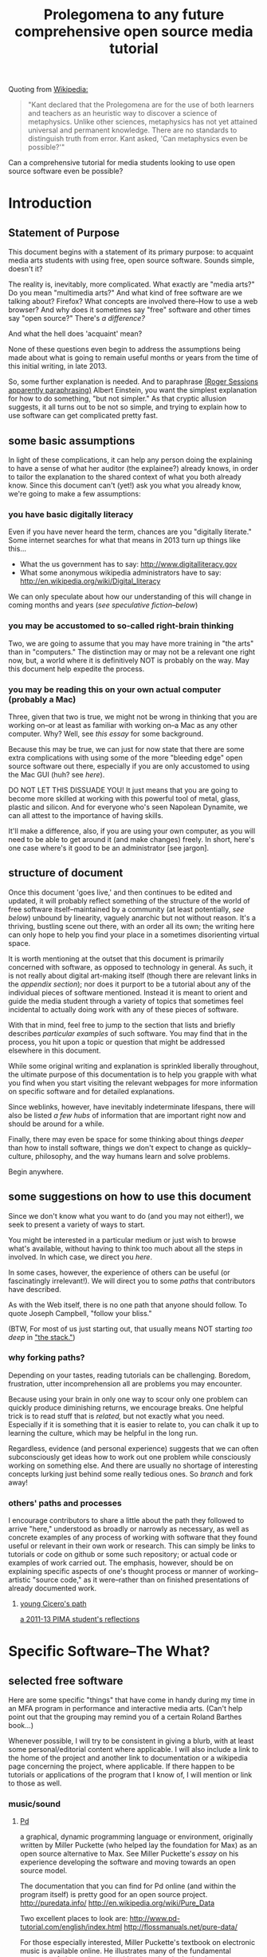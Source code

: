 #+STARTUP: hidestars

#+TITLE: Prolegomena to any future comprehensive open source media tutorial
#+OPTIONS: H:3
#+OPTIONS: toc:2

# #+OPTIONS: toc:nil


Quoting from [[http://en.wikipedia.org/wiki/Prolegomena_to_Any_Future_Metaphysics][Wikipedia:]]

#+BEGIN_QUOTE
"Kant declared that the Prolegomena are for the use of both learners
and teachers as an heuristic way to discover a science of
metaphysics. Unlike other sciences, metaphysics has not yet attained
universal and permanent knowledge. There are no standards to
distinguish truth from error. Kant asked, 'Can metaphysics even be
possible?'"
#+END_QUOTE

Can a comprehensive tutorial for media students looking to use open
source software even be possible?



#+TOC: headlines 2 
* Introduction
** Statement of Purpose
This document begins with a statement of its primary purpose: to
acquaint media arts students with using free, open source
software. Sounds simple, doesn't it? 

The reality is, inevitably, more complicated. What exactly are "media
arts?" Do you mean "multimedia arts?" And what kind of free software
are we talking about? Firefox? What concepts are involved
there--How to use a web browser? And why does it sometimes say "free"
software and other times say "open source?" There's [[free vs. open source software--a controversy?][a difference?]]

And what the hell does 'acquaint' mean?

None of these questions even begin to address the assumptions being made about
what is going to remain useful months or years from the time of this initial
writing, in late 2013.

So, some further explanation is needed. And to paraphrase 
[[http://quoteinvestigator.com/2011/05/13/einstein-simple/][(Roger Sessions apparently paraphrasing)]] Albert Einstein, you want the
simplest explanation for how to do something, "but not simpler." As that
cryptic allusion suggests, it all turns out to be not so simple, and
trying to explain how to use software can get complicated
pretty fast.

** some basic assumptions

In light of these complications, it can help any person doing the
explaining to have a sense of what her auditor (the explainee?)
already knows, in order to tailor the explanation to the shared
context of what you both already know. Since this document can't
(yet!) ask you what you already know, we're going to make a few
assumptions:

*** you have basic digitally literacy

Even if you have never heard the term, chances are you "digitally
literate." Some internet searches for what that means in 2013 turn up things like this...

- What the us government has to say: http://www.digitalliteracy.gov
- What some anonymous wikipedia administrators have to say:
  http://en.wikipedia.org/wiki/Digital_literacy

We can only speculate about how our understanding of this will change
in coming months and years ([[speculative fiction and philosophy--or what did we learn from sci-fi?][see speculative fiction--below]])

*** you may be accustomed to so-called right-brain thinking
Two, we are going to assume that you may have more training in "the
arts" than in "computers." The distinction may or may not be a
relevant one right now, but, a world where it is definitively NOT is
probably on the way. May this document help expedite the process.

*** you may be reading this on your own actual computer (probably a Mac)
Three, given that two is true, we might not be wrong in thinking that
you are working on--or at least as familiar with working on--a Mac as
any other computer. Why? Well, see [[novelist Neal Stephenson explains some computing history][this essay]] for some background.

Because this may be true, we can just for now state that there are
some extra complications with using some of the more "bleeding edge"
open source software out there, especially if you are only accustomed
to using the Mac GUI (huh? see [[some history, context and terminology][here]]).

DO NOT LET THIS DISSUADE YOU! It just means that you are going to
become more skilled at working with this powerful tool of metal,
glass, plastic and silicon. And for everyone who's seen Napolean
Dynamite, we can all attest to the importance of having skills.

It'll make a difference, also, if you are using your own computer,
as you will need to be able to get around it (and make changes)
freely. In short, here's one case where's it good to be an
administrator [see jargon].

** structure of document

Once this document 'goes live,' and then continues to be edited and
updated, it will probably reflect something of the structure of the
world of free software itself--maintained by a community (at least
potentially, [[notes about maintaining this document][see below]]) unbound by linearity, vaguely anarchic but not
without reason. It's a thriving, bustling scene out there, with an
order all its own; the writing here can only hope to help you find
your place in a sometimes disorienting virtual space.

It is worth mentioning at the outset that this document is primarily
concerned with software, as opposed to technology in general. As such,
it is not really about digital art-making itself (though there are
relevant links in the [[links to artist's works][appendix section]]); nor does it purport to be a
tutorial about any of the individual pieces of software mentioned.
Instead it is meant to orient and guide the media student through a
variety of topics that sometimes feel incidental to actually doing
work with any of these pieces of software.

With that in mind, feel free to jump to the section that lists and
briefly describes [[selected free software][particular examples]] of such software. You may find
that in the process, you hit upon a topic or question that might be
addressed elsewhere in this document.

While some original writing and explanation is sprinkled liberally
throughout, the ultimate purpose of this documentation is to help you
grapple with what you find when you start visiting the relevant
webpages for more information on specific software and for detailed
explanations.

Since weblinks, however, have inevitably indeterminate lifespans, 
there will also be listed [[looking around for free software (and help)][a few hubs]] of information that are important
right now and should be around for a while.

Finally, there may even be space for some thinking about things [[Philosophy and thinking about software--The Why?][deeper]]
than how to install software, things we don't expect to change as
quickly--culture, philosophy, and the way humans learn and solve
problems. 

Begin anywhere.

** some suggestions on how to use this document 

Since we don't know what you want to do (and you may not either!), we
seek to present a variety of ways to start.

You might be interested in a particular medium or just wish to browse
what's available, without having to think too much about all the steps
in involved. In which case, we direct you [[selected free software][here]].

In some cases, however, the experience of others can be useful (or
fascinatingly irrelevant!). We will direct you to some [[others' paths and processes][paths]] that
contributors have described.

As with the Web itself, there is no one path that anyone should
follow. To quote Joseph Campbell, "follow your bliss." 

(BTW, For most of us just starting out, that usually means NOT
starting [[How does programming work?][too deep]] in [[http://en.wikipedia.org/wiki/Solution_stack]["the stack."]])

*** why forking paths? 
Depending on your tastes, reading tutorials can be challenging.
Boredom, frustration, utter incomprehension all are problems you may
encounter.

Because using your brain in only one way to scour only one problem can
quickly produce diminishing returns, we encourage breaks. One helpful
trick is to read stuff that is [[where does your software come from?][related,]] but not exactly what you
need. Especially if it is something that it is easier to relate to,
you can chalk it up to learning the culture, which may be helpful in
the long run. 

Regardless, evidence (and personal experience) suggests that we can
often subconsciously get ideas how to work out one problem while
consciously working on something else. And there are usually no
shortage of interesting concepts lurking just behind some really
tedious ones. So [[repositories][branch]] and fork away!



*** others' paths and processes

I encourage contributors to share a little about the path they
followed to arrive "here," understood as broadly or narrowly as
necessary, as well as concrete examples of any process of working
with software that they found useful or relevant in their own work or
research. This can simply be links to tutorials or code on github or
some such repository; or actual code or examples of work carried
out. The emphasis, however, should be on explaining specific aspects
of one's thought process or manner of working--artistic "source code,"
as it were--rather than on finished presentations of already
documented work. 
**** _young Cicero's path_

[[https://github.com/cicerojones/FOSS-media-arts-guide/blob/master/young-ciceros-path.org][a 2011-13 PIMA student's reflections]]

#+TOC: headlines 2

* Specific Software--The What?
** selected free software

Here are some specific "things" that have come in handy during my time
in an MFA program in performance and interactive media arts. (Can't
help point out that the grouping may remind you of a certain Roland
Barthes book...)

Whenever possible, I will try to be consistent in giving a blurb,
with at least some personal/editorial content where applicable. I
will also include a link to the home of the project and another link
to documentation or a wikipedia page concerning the project, where applicable. If
there happen to be tutorials or applications of the program that I
know of, I will mention or link to those as well. 

*** music/sound
**** _Pd_

a graphical, dynamic programming language or environment, originally
written by Miller Puckette (who helped lay the foundation for Max) as
an open source alternative to Max. See Miller Puckette's [[Miller Puckette][essay]] on his
experience developing the software and moving towards an open source
model. 

The documentation that you can find for Pd online (and within the
program itself) is pretty good for an open source project. 
http://puredata.info/
http://en.wikipedia.org/wiki/Pure_Data


Two excellent places to look are:
http://www.pd-tutorial.com/english/index.html
http://flossmanuals.net/pure-data/

For those especially interested, Miller Puckette's textbook on
electronic music is available online. He illustrates many of the
fundamental concepts of electronic music with pd patches in the book. 

Lastly, pd is written in C++ and would make for a good testing ground
to practice writing extensions to an object-oriented, patching
environment [see how to write externals]

see [[others' paths and processes][Cicero's path]] for some particular experiences working with Pd.

**** _Audacity_
one of the primary open source sound editors, in the mode of Pro
Tools and Logic. 

Working with the interface will definitely require some adjustments
to anybody who learned non-linear audio editing on those programs. 

Still, a healthy amount of documentation exists. A worthy project to
contribute to, especially if you are a musician.
http://audacity.sourceforge.net 

**** _Supercollider_

Another popular programming environment originally designed with
audio in mind, Supercollider is now hosted on Github.


http://supercollider.sourceforge.net
**** _Csound_


one of the earliest computer music programs, based on the C
programming language, which is at the heart of the Unix operating
system. 

Not as interactive an environment as the Pd or Max, Csound requires
the ability to compile your C code before you can hear
something. Still worth investigating, especially as a means to learn
more about C, which remains a language worth learning.

http://www.csounds.com

http://en.wikipedia.org/wiki/Csound

**** _PWGL_

a Lisp-based environment for doing algorithmic composition, somewhat
in the Patcher tradition of Pd/Max. The focus here, is on potentially
creating attractive scores (the GL refers to the OpenGL standard)
using traditional and graphic notation.

A project full of potential for patient composers and those inclined
to work with Lisp. See Cicero's path for more.

http://www2.siba.fi/PWGL/

**** _MuseScore_
a music notation program I found compartively easy to learn and
begin creating scores with quickly.

http://musescore.org/en

http://en.wikipedia.org/wiki/Musescore

**** _LMMS_

**** _misc_. 

just to give you an idea of how much free software is out there, and
what the world of getting it looks like:
http://freecode.com/tags/soundaudio

*** image/video
**** _GIMP_

GIMP, whose unfortunate acronym stands for GNU Image
Manipulation Program, has been around for a long time, as part of GNU
package of free software. 

http://www.gimp.org 

http://www.gimp.org/tutorials/ 


It may be a while before Adobe's dominance in the visual media world
is seriously challenged, though its recent adoption of a new pricing
scheme for its Creative Suites products has attracted some [[https://videolan.org/vlc/][criticism]].

**** _Processing_

An important entry into the world of open source programming
environments for artists and non-programmers, Processing has been
around since 2001.


http://www.processing.org 


http://processing.org/tutorials/

see Cicero's path: can be used with Kinect via special open source
software tools that allow access to the motion-tracking capabilities
of the Kinect.
**** _Blender_

Another longstanding free software project, Blender is a 3D-graphics
environment that provides a fairly complex interface, at least for
any not already familiar with graphics software. Like many free
software packages, it has been used in commerical ventures (Spiderman
2, apparently). 

http://www.blender.org 

http://wiki.blender.org 
**** _VLC_ media player

More properly an application for streaming or playing back content in
wide array of formats, I have found VLC most useful for capturing (transcoding)
streams, say, from Youtube or other streaming sources.


https://videolan.org/vlc/

**** _open_ frameworks

I can only say I have heard good things about openframeworks, which
appears to be used by artists working largely with installations and
visual media. 

http://openframeworks.cc 

http://openframeworks.cc/tutorials/
*** text/other
**** _text_ or document-oriented
***** LibreOffice

The options for non-Microsoft word processing and office suite
software has seen some recent changes, with OpenOffice and
LibreOffice representing a kind of reconfiguring of the scene for
document-producing free software.

LibreOffice now comes as the default package on Linux systems, so that
is mentioned here, as I have no particular experience with it.

https://www.libreoffice.org/

***** Emacs


http://www.gnu.org/software/emacs/

Nominally just a text editor, Emacs is perhaps the original free software package, still actively
developed and maintained now since the mid-70s. To understand the
staying power of something seemingly as uninteresting as a text editor
may require some context and history. This history is very much bound
up in the trajectory of the free software movement (see more).

Since it was actually designed to be a kind of complete operating
system environment, it is not uncommon to hear complaints by diehard
users of having to "leave" Emacs to work in applications. 

It is primarily used now as a highly-configurable environment for developing programs
in a huge variety of languages, especially by those who have fully
adopted the Linux operating system. 

Ignoring the hyperbole of [[http://en.wikipedia.org/wiki/Editor_wars]["editor wars,"]] it's fair to say that the
debate of, essentially, what to type in when navigating around your
computer has given rise to factions and strife. I can say that,
despite its frustrations and learning curve, I am very glad for
having taken approximately 2 years to get the point of understanding
those who don't want to leave emacs.

Like many of the tools related to programming and text here, emacs is
most likely already installed in some form on your computer. I got
started using it on a Mac, with an implementation, Aquamacs, that makes
for a simplified learning experience for Mac users. 

I am happy to recommend it for those who want to take their
understanding of their computer and programming further. I am also
compelled to encourage patience: may your forebearance know no limits.

http://aquamacs.org

****** org-mode

There exist many "libraries" and utilities within emacs that have
been around for a long time. These allow Emacs to continue to be
adapted by people who still find working in raw text-based
environments critical to their productivity. And essentially org-mode
is one huge library within emacs that is designed to help programmers
be productive, which usually means typing text at a keyboard. 

As indication, this whole text was composed in org-mode, as kind of
raw text file, and automatically exported to HTML by using org-mode
facilities. 
***** LaTeX

http://www.latex-project.org

Built on top of another one of the longstanding free
software projects, LaTeX (nothing to do with the gloves--it's
connected to the Greek word "techne") is a program for typesetting
documents. Huh? 

The purpose of typesetting at a computer may strike most casual computer
users as odd. This is because we tend to take for granted the reality
that the acronym "WYSIWYG" represents: "what you see is what you
get." That is, when typing a document using a program like Microsoft
Word, what you see on the screen is what pretty much exactly what
your document is going to look like. 

That a need for something else exists may only become apparent when
you can't get your document to look quite the way you want. This is
where TeX comes in, as you essentially "program a document:" working
with a text editor, you give TeX some commands along with your
text that will allow you greater control of precisely how you want your
document to look. The final document is produced after processing all
of your commands.

If you ever start to really care what your documents look like,
especially if, god forbid, some mathematical text is involved, you'll
see the need for LaTeX, which is ubiquitous in academia. 

If you have ever downloaded an article that looked like [[http://msp.ucsd.edu/Publications/isea-reprint.pdf][Miller Puckette's]] then TeX was probably involved somewhere. 

***** FreeMind mind mapping software

A useful tool for taking loosely-structured notes or as a project
management tool allowing for graph-like visualizations of image and
text.

Perhaps also significant here as a software project which is hosted
on Subversion, a website used for open source projects large and
small. The trouble of downloading and installing via the command line
is avoided by the availability of pre-compiled binaries [link]. But
you can acquaint yourself with the general look and feel of a project
maintained by a smaller community on a code repository.

You could even use this as an experiment in trying to "roll your
own;" that is "install from source" yourself. [link]

http://freemind.sourceforge.net/wiki/index.php/Main_Page 
***** wordpress.org (as opposed to wordpress.com)
see other for more programming-specific

**** _other_
***** applications of computational approaches
****** NetLogo

Quoting from Wikipedia, "NetLogo is an agent-based programming
language and integrated modeling environment." That is, it is useful
as an environment for setting up a vast number of complex interactions
among parts, which the user creates and can defines to be anything
from virtual ants to humans. 

The purpose, and it's relevance to students of interactive media, is
to make aid the study of interactions. Used as an educational tool,
one can run existing simulations developed by other researchers or
create one's own.



http://ccl.northwestern.edu/netlogo/ 
****** NLTK

The Natural Language ToolKit (NLTK) is designed to get you started
exploring the area of Natural Language Processing (NLP).

One of the best things about NLTK is that there is an excellent book
freely available (NLP with NLTK) that makes it possible to find out,
say, in what senses Jane Austen uses the word "monstrous" in Sense
and Sensibility (you'd be surprised).

NLTK is a great example of newer open source project with a
well-supported code base, and some of the best documentation going (a
whole textbook, published by O'Reilly). Since it is hosted on Github
you can also begin to get familiar with that repository. And most
important of all, it can be an easy way to start to learn how to
program in Python, without having to do a bunch of boring and
meaningless exercises (which appear to be all too necessary parts of
introductory programming texts).

[link] 

How can I install NLTK from the source code repository?  Most users
should install NLTK from a distribution. Please see the installation
instructions. However, if you need an up-to-the-minute version, then
you will have to install NLTK from the source repository. Once you've
downloaded this, you'll need to run the top level setup.py program to
install this version of NLTK on your machine.
***** programming languages and environments
****** the bash shell

For Mac users, this is, for simplicity's sake, equivalent to the
Terminal application, which you may never have had reason to use. 

But, if you are going to take seriously the task of using open source
software more and more, or even if you are just interested in
learning more about programming, the time is nigh.

Issues pertaining to understanding what a "shell" is and how to use
it, appear elsewhere in more detail. Suffice it to say that, the Bash
shell is already on your computer, and provides a way into the core
of the operating system.

See [link] for more details. Getting comfortable with this is important.
****** GNU/Linux--not just any software

This may be an odd term for you, but hopefully you have at least
heard of Linux. The word 'ecosystem' usually strikes me as a bit
dubious when applied willy-nilly to any kind of software environment,
but it really is applicable to the Linux, or GNU/Linux world. 

Skimming around the various other sections and coming back here will
probably be best, unless you are already especially motivated to
start using the Linux operating system. If you already are working on
a Mac, it is not terribly difficult to actually support both
operating systems, if you want a way to learn incrementally. [link]

However, if you are not totally comfortable working at the commandline
[link] you may want instead to start by getting used to that first,
by say doing some exercises, reading some tutorials, and maybe
learning to use a text editor, such as Emacs. It's a process, but one
that will eventually lead to you getting a better understanding of
your computer, and the real value (and challenges) of working with
open source software. [link]
****** Python

Python is one of the more popular programming languages, and happens
to be open source, as well. What that means when it comes to a
programming language may be a little unclear, which is ok for the
moment. If you are on a Mac, you most likely already "have"
Python. 

Using it with a dedicated "interpreter" [link] is probably best when
starting out, in which case you will want to download IDLE.

Here are some further (loosely organized) links to things dealing
with Python. 


******* "where is 'Python' and the various things it uses located?"

One example:
/Library/Frameworks/Python.framework/Versions/2.7/lib/python2.7/site-packages/nltk/metrics/distance.pyc

http://geosci.uchicago.edu/~rtp1/PrinciplesPlanetaryClimate/Python/pythonPortal.html

http://geosci.uchicago.edu/~rtp1/PrinciplesPlanetaryClimate/Python/pythonInstall.html

file:///Library/Frameworks/Python.framework/Versions/2.7/Resources/English.lproj/Documentation/glossary.html#term-interpreted

******* what is "interpreted?"

Python is an interpreted language, as opposed to a compiled one,
though the distinction can be blurry because of the presence of the
bytecode compiler. This means that source files can be run directly
without explicitly creating an executable which is then
run. Interpreted languages typically have a shorter development/debug
cycle than compiled ones, though their programs generally also run
more slowly. See also interactive.


Let's go one more step and write executable Python code:


******* Python beginners stuff
http://en.wikibooks.org/wiki/Python_Beginner_to_Expert/Structured_Python
. It is generally advisiable to include a shebang line when writing for Unix types of systems. 2. In some Unix type environments, the interpreter may have problems with DOS type line endings.

******** digging in to Libraries 

installing Python libraries
http://pypi.python.org/

Can be tricky on OS X

For example:

http://matplotlib.org/users/installing.html
Manually installing pre-built packages
General instructions
For some people, the prepackaged pythons discussed above are not an
option. That’s OK, it’s usually pretty easy to get a custom install
working. You will first need to find out if you have python installed
on your machine, and if not, install it. The official python builds
are available for download here, but OS X users please read Which
python for OS X?.


I highly recommend looking the NLTK section [link], especially if you
are interested in language or writing, as a way to start learning
about programming in Python.
****** Clozure Common Lisp

One of the oldest (and still relevant) computer languages is
Lisp. Common Lisp is pretty much the standard version of the language
these days, and Clozure is just one of the widely available open
source implementations [link]. 

Lisp has been around long enough that its fortunes have risen and
fallen with those of various corners of the computing world. For our
purposes, its importance can be gauged by its influence on Emacs
(which is written in its own version of Lisp. Knowing Lisp allows you
to make virtually any modification and extension to the program you
want). Additionally, for musicians, PWGL makes possible getting into
Lisp programming in a musical setting akin to Max/MSP and Pd. 

Please see some of the essays and authors below for more context and
history behind using Lisp. [link]

The availability of a great tutorial makes starting to learn
programming in Common Lisp much more feasible. 

[link] Seibel
****** Lua

I don't have first hand knowledge of this programming/scripting
[link] language. But its hook into Max has made it be a part of many
PIMA students introduction to programming languages.


http://www.lua.org 
***** code repositories

At some point, you will discover that somebody has written some kind of
extension to a program that you already use, and you'd like to try
out this extension. But if they are not company, even if they are a
community and not a single person, they need to make this code
available, and not just to people who want to use the extension they've
created. The great innovation of free software projects is that they
take advantage of a community's ability to discover problems and
develop emendations in a way that's impossible for individuals. Is it
better for these teams or informal communities to take responsibility
for this process or for a company of paid individuals? Good luck
sorting that one out [link]

In the meantime, you will eventually need to learn how to use these
systems that make these large coordinated efforts at code-sharing and
revising possible. Here's several of them.

You will need to develop you understanding of [link] revisioning
systems to make much use of these things, in most cases. 

Content management systems, or "package managers," are typically
another command-line reality to deal with for Mac users looking for
free software.

github

subversion

homebrew

macports

http://code.google.com 
***** designing algorithms, programs and languages

If you want to be able to write your own program or modify someone
else's, you will greatly aided by understanding at least a little bit
about how these things work at a pretty fundamental level.

Though these links have virtually nothing to do with art per se, they
all can play a part in helping you crystallize the understanding of
process that lies at the heart of creating a program, and especially
of designing an algorithm (whatever the hell that means). 

It is safe to say that this section is really for the person who is
especially motivated to study the science (or is it an art? [link]
see SICP) of programming.

One of the oldest, still widely admired textbooks on programming,
freely available on line. While not for the mathematically faint of
heart, there are many gems in here for the general user or thinker
about software. 

Since SICP has been around as long as it has, you may be able to guess
what language it depends on. 

SICP

The Lisp language has evolved greatly in the 50-odd years since it's
creation. For some purposes, people prefer a more streamlined,
"elegant" version.

Scheme-Racket

In order to solve a problem, or just to get to know your tools that
are available, you may want to work on exercises that simply hone
your skills rather than create "living, breathing" programs for use in
the world. 

rosetta-code [link]

euler

#+TOC: headlines 2 
** getting to the 'source'
It may happen that, at some point along the way in your trying to deal
with installing and using some of the above pieces of software, you
brush up against the fact that your favorite app is "written" and
"maintained" by an actual entity, which may be a person or may be a
community; heck, it may even be a company (the horror). Understanding
just what is entailed by all that is the key to becoming a savvy user
of open-source software.
*** what is 'source code?'
You may not think about it often, but everything that appears in front
of you on your computer, whatever it may be, exists in another form
that you don't usually see (unless you've taken to the idea of being a
"developer"). What is that form? It's called "source code." Learning
just how it works may be more than most of us have time for, but
regardless, it's good to be aware that that cool app on your phone or
your computer has an underlying basis that you potentially could
understand and alter, had you the time and the inclination.
**** _some vocabulary_

Terms and ideas that you may encounter in this section and that may
require some unpacking to understand the relevance or significance
of. 

implementation
http://en.wikipedia.org/wiki/Category:Programming_language_implementation

administrator

debugging

dependencies

bleeding edge

binaries

object code

source code

machine language

compiling/compiled

interpreter/ed

installing 

configure--make--make-install

libraries

version control or revisioning

bytecode

**** installing and using software

In order to use the software that follows below, you may face a
variety of initial challenges. Or you may find the process smooth,
effortless and painless. It all depends on a variety of factors, some
within and some outside your control. 

If you are a student in media arts, there is a good chance you have a
Mac and already understand something about how to download and install
a new application, especially one that has been neatly packaged by its
proprietor. If it has not been so packaged, you may have to dig a
little deeper into the process of, shall we say, getting the source to
run?

[what happens when you double click on a .dmg file is usually fairly
consistent, though what happens afterwards depends a lot on what
approach the person who "compiled" the program choose to do insofar
as it would affect you.

Let's contrast what would happen if you were to open this with
something other than the DiskImageMounter, which is the default
package that deals with .dmg files. Believe it or not, you can even
choose to open up such a file in a text-editing program, and you will
see a good representation of what 'compiled' means. It means that you
can't read it. At least, not as something like English in the way
that the source code was written by someone in something at least
resembling English, (or at least as it was made up of recognizable
symbols using a Latin alphabet). 

This unreadable by humans characteristic is part of what makes
compiled code, or "binaries" special. The only thing you can
reasonably do with it is give it to the machine inside your
machine. That is, let the underlying low-level operating system
facilities handle it, by bringing it unto the various operations that
make up the processor's domain (the level of architecture we can
think of as the machine language layer, or machine layer). 

The subtleties here (at least as far as the average user is
concerned) point to the complicated nature of getting a machine to
understand something humans try to communicate. Which points to the
fact that there is an enormous amount of stuff going on
underneath the hood of that clean-lined, relatively static-looking
desktop environment the Apple design team (or the KDE, or the GNOME
team) has sweated over. Understanding how a keystroke on a keyboard
gets translated into something down in a fancy processor and returned
instantaneously on a screen, without us having to say much of
anything, is all part of the remarkable ballet of user-designer
interaction. 

Back to your .dmg file. Dragging the main folder of whatever window
appears next into the Applications folder (this is all following a Mac
installation experience) brings the installation game to a neat
conclusion. As far as the ordinary user is concerned, at least. And
did you notice that the original disk image file, which was "opened"
by you DiskImage mounter, in fact appears as a device as far as your
operating system interface is concerned. What the hell does THAT mean?

When it comes to open source software, you will eventually realizable
that any number of assumptions you had about how the above process is
supposed to work may not be borne out.]

***** getting 'source code' onto a Mac

One of the main complications I have experienced was how to take
published code, say, from [[Github, Subversion et al][Github]], http://sourceforge.net or from
somebody's personal website, and to get it working on my laptop, which
was usually a Mac running OS X.

The typical software user is either (depending on your perspective)
shielded or blocked from understanding the nitty-gritty details of how
software really works. There certainly are plausible arguments for making it
as easy as possible for the "end user;" the appropriate shibboleth
here is 'intuitive.' The Mac design philosophy, and as of the early
2010s, Macs are the de facto standard for media and design students 
[[some history, context and terminology][(see Neal Stephenson's essay)]] is to make the user experience as smooth
and "intuitive" as possible; you want people to have to do little more
than "double-click" to get things to work.

While there are many advantages to this being shielded from the
obscure inner-workings of software installation and operation, when it
comes time to use software which is not proprietary, and which is not
being actively maintained by a paid support team, you are now at a
double disadvantage. Not only do you not know what to do if something
goes wrong (which it often does), you may not have the required skills
to do it at all, may not know even the required vocabuarly (at the very
least you may not be comfortable with working from the command line,
especially if you have been accustomed to the Mac GUI). Knowing a
little bit of how it all actually works 'under the hood' makes sense.

Again, there have been and will continue to be good reasons to keep
people from 'opening the hood:' they are less likely to put
power-steering fluid in the radiator, for one thing. But I would make
the argument now that artists, especially those artists for whom
digital technology has affected their field (which is just about
everyone), need to be among the vanguard of 'non-techies' acquiring
the vocabulary. We need to learn how to not just benefit from but
contribute to the free software movement. More elaborate arguments
supporting this can be found [[some prominent voices and developers][here]]

****** homebrew, macports et al
Because there continues to be a sizeable demand for open source
software by Mac users, there is a particular set of command line tools
that you will perhaps be pleased to know about and learn. As of 2014,
I can say that homebrew appears to be in the ascendancy as far as
being a /package manager/ where Macs are concerned. Just as Macports
may have been the main game in town in previous years, this too may
change. But in the meantime, you'll want to begin to understand how to
use the command line in order to take advantage of homebrew.

****** Xcode Unix Utilities
On a Mac, at least in 2013, you'll probably want to get your 'hands'
on a piece of software that you may or may not ever use much. X Code
is the massive application that serves developers of programs for any
Apple software. Glossing over some history and nuances, X code will
probably help you take advantage of the "open source core" that has
been at the heart of OS X. 

If you don't know much about it, we can for now say that this has to
do with Unix, and leave at that for the moment, until you want to
find out [[assorted concepts][more]]

**** _becoming a contributor_

Another thing that may arise will be the question of how to
contribute to these projects. One of the great things about free
software is that it is not just free as in beer, as the saying goes
[see FSF]. You can modify it in whatever way you want, provided you
know how. And this is no small catch. 

Part of the idea behind this document is to make it possible for
non-programmers to eventually be able to figure out how to contribute
to the causes represented by these various programs. But in the
meantime, going from artist to C++ programmer just does not happen
overnight. The path from one to the other remains worth marking out. 

The odds are you'll just want to jump in to learning what's possible
in some particular application. For good reasons, this is a way to
go, and may eventually inspire you to want to know more about what's
possible with the given piece of software.
*** looking around for free software (and help)

I will be linking to a handful of specific free software projects,
mainly ones that I have either used or come across during my time in
PIMA.

The open source world, however, is significantly larger than simply listing these
examples can even hint at. Finding out more, and just generally
exploring this world, can be greatly aided by becoming familiar with
a few kind of clearinghouses for this kind of stuff. 

I will mention and briefly describe a few here.

**** _Wikipedia itself_ 
http://en.wikipedia.org/wiki/Portal:Free_software

**** _FLOSS Manuals_
http://en.flossmanuals.net

**** _the Free Software Foundation website_
the free software directory
http://directory.fsf.org/wiki/Main_Page

http://www.gnu.org/links/links.html#FreeGNULinuxDistributions
As of 2013, two crucial hubs for learning about what is available and
how to use them are FLOSS manuals and FSF.

As well, because of the centrality of Linux to the open source
culture, getting linked into that world will make you much more aware
of how much is going on in software beyond the big names and
commericial proprietors

Additionally, there is no shortage of user forums, which sometimes are
more rabbithole than beacons of edification.

stackexchange

*** repositories
    eventually, you will need to understand something about version
    control and source code repositories. What is all this? See below.

**** public code "repos" 
At some point, you will discover that there exists an intriguing extension to a program that you already use, and you'd like to try out this extension. If the author of the extension is not a company, if they are a community and not even a single person, they will make this code available in its raw form anyone who's interested, both users and developers. What's the difference? The difference is increasingly blurred.

The great innovation of this approach–indeed, of free software projects–is that they take advantage of a community's ability to discover problems and develop emendations in a way that's impossible for lonely laboring individuals. Is it ultimately better for these teams or informal communities to take responsibility for this process or for a company of paid individuals? Good luck sorting that one out (see 5).

In the meantime, you will eventually need to learn how to use the robust and intricate systems that make these large coordinated efforts at code-sharing and revising possible. Several of them are listed below.

You will need to develop your understanding of the command line interface, version control and compiling source code to participate fully in the glory that are these systems. However, there are GUI-based apps (at least for Macs) that try to make it easier.

Content management systems, or "package managers," are typically another command-line reality to deal with for Mac users looking for free software. At the time of this writing, Homebrew is the one I am most familiar with and seems to have quite a bit of currency.


**** Github, Bitbucket, Subversion et al
     Understanding how github and friends works is crucial to making the most of
     the open source world. What is github? It is just one--though one
     of the most popular--/source code repository/. That's right,
     it's a place where source code lives, almost literally. That is,
     it is where source code is constantly being updated and
     modified by its originators and the community of developers who
     take an interest.

     Getting this far means you will probably need to deal with the
     stuff in the [[How does programming work?][next section.]] Don't worry, it's gonna be great! Most
     of the time...
* Gaining a deeper understanding--The How?
** everyone's an autodidact, or finding out what you need to know
*** the process (and science) of learning 

There can be a lot to learn when trying to get comfortable and get
done what you need to get done with software. Some meditations on
cognition, mindfulness and problem-solving can be helpful, if only to
distract you from your problem long enough to figure it out
subconsciously. 

Some advice and ideas to think about:

Rather than reading something in isolation when we are learning a new
language or technique, we can take advantage of the immediate feedback
that working with an interactive environment provides. Since the
tutorials that are available often just skim the surface of what we're
really interested in, you may find that you get an idea about what
you'd really like to be able to do. this could either be the beginning
of brilliant idea and concrete learned outcome (as they might say in
an educational psychology classroom) or it might be a frustrating
digression through countless vaguely inspiring but ultimately
unhelpful online forums and help pages, since the needed technique
hasn't exactly been mentioned yet. 

Be a good steward of your time and know when to back-off the more
ambitious idea. You'll figure it out eventually. Better to get back
to the more narrow path you were being led down by the tutorial.

**** food for thought

http://en.wikipedia.org/wiki/Metacognition

http://en.wikipedia.org/wiki/Learning_styles


The emphasis--and preference--here is freely available
information. Here's one notable exception, a book written about the
psychology of learning. The general idea behing the book, that there
is an approach to learning that we are usually not taught that may be
helpful. Thinking about thinking, metacognition, is a good way to get
where you need to go in as painless a way as possible.

http://www.amazon.com/gp/product/0201339919

For example:

She states the myths of conventional learning:

1.The basics must be learned so well that they become second nature.

2.Paying attention means being focused on one thing at a time.

3.Delaying gratification is important.

4.Rote memorization is necessary.

5.Forgetting is a problem.

6.Intelligence is knowing "what's out there."

7.There are right and wrong answers.


*** online resources

there's no shortage of websites and blogs devoted to teaching you
how to code, or at least talking about it long enought to capture your
attention and potentially monetize it. Such is the way of the
world. In general, the depth that full-blown books provide can be
advantageous. But the free availablity of information has its own
charm, (and more importantly, in many cases, moral weight).

http://happyhacker.org/gtmhh/gtmhh2.shtml#program

codeacademy[link]

http://programmersheaven.com/categories


** How does programming work? 
this is a potentially enormous subject. the least you might need to
know would be what is involved in how to get some source code that someone has
assembled to work on your computer. 
*** assorted concepts
**** _it's (a) Terminal_

Working on a Mac, you have access to something whose usefulness has
just not faded, despite the near-universal preference for colorful
visual interfaces mixing pictures and icons and all that we associate
with the modern operating system [link]

That people still use text-based interfaces, or even prefer them, may
strike many of us as a sign of self-imposed austerity. Why wouldn't
you want to use a mouse and see little icons and dropdown menus for
everything? 

The austere appearance of a command line interface, which the
Terminal is an example of, can intimidate or frustrate; it can seem
like a step back. 

Well, coming to see the value in another viewpoint when it comes to
interfaces may not happen immediately. But be aware that, despite the
lack of an appealing GUI, the CLI and the system of organization that
it exposes to you, embodies a certain clarity (at least for machines running Mac
OS X and Linux, which have a core based on the Unix operating
system) that won't make much sense right away. But just keep this
phrase in mind "everything is a file." [link]

[[http://en.flossmanuals.net/command-line/][FLOSS Manuals tutorial on the GNU/Linux Command line]]


http://ph7spot.com/musings/in-unix-everything-is-a-file

**** _compilation_
Right now this section is primarily links, and in some cases large
copied-in chunks of text. Compilation is not a subject that most
casual Mac users will be very familiar with. Feel free to return to
this section, or work through some of the Mac developer tutorials, to
help get your bearings down the road.
***** what's a compiler? 
http://www.compilers.net/paedia/compiler/index.htm
****** configure; make; make install
http://tldp.org/LDP/LG/current/smith.html


   configure; make; make install

Submitted by Willy on Saturday, November 22, 2003 - 12:55
 
Over and over I have heard people say that you just use the usual configure, make, make install sequence to get a program running. Unfortunately, most people using computers today have never used a compiler or written a line of program code. With the advent of graphical user interfaces and applications builders, there are lots of serious programmers who have never done this.

What you have are three steps, each of which will use a whole host of programs to get a new program up and running. Running configure is relatively new compared with the use of make. But, each step has a very distinct purpose. I am going to explain the second and third steps first, then come back to configure.

The make utility is embedded in UNIX history. It is designed to decrease a programmer's need to remember things. I guess that is actually the nice way of saying it decreases a programmer's need to document. In any case, the idea is that if you establish a set of rules to create a program in a format make understands, you don't have to remember them again.

To make this even easier, the make utility has a set of built-in rules so you only need to tell it what new things it needs to know to build your particular utility. For example, if you typed in make love, make would first look for some new rules from you. If you didn't supply it any then it would look at its built-in rules. One of those built-in rules tells make that it can run the linker (ld) on a program name ending in .o to produce the executable program.

So, make would look for a file named love.o. But, it wouldn't stop there. Even if it found the .o file, it has some other rules that tell it to make sure the .o file is up to date. In other words, newer than the source program. The most common source program on Linux systems is written in C and its file name ends in .c.

If make finds the .c file (love.c in our example) as well as the .o file, it would check their timestamps to make sure the .o was newer. If it was not newer or did not exist, it would use another built-in rule to build a new .o from the .c (using the C compiler). This same type of situation exists for other programming languages. The end result, in any case, is that when make is done, assuming it can find the right pieces, the executable program will be built and up to date.

The old UNIX joke, by the way, is what early versions of make said when it could not find the necessary files. In the example above, if there was no love.o, love.c or any other source format, the program would have said:
make: don't know how to make love. Stop.

Getting back to the task at hand, the default file for additional rules in Makefile in the current directory. If you have some source files for a program and there is a Makefile file there, take a look. It is just text. The lines that have a word followed by a colon are targets. That is, these are words you can type following the make command name to do various things. If you just type make with no target, the first target will be executed.

What you will likely see at the beginning of most Makefile files are what look like some assignment statements. That is, lines with a couple of fields with an equal sign between them. Surprise, that is what they are. They set internal variables in make. Common things to set are the location of the C compiler (yes, there is a default), version numbers of the program and such.

This now beings up back to configure. On different systems, the C compiler might be in a different place, you might be using ZSH instead of BASH as your shell, the program might need to know your host name, it might use a dbm library and need to know if the system had gdbm or ndbm and a whole bunch of other things. You used to do this configuring by editing Makefile. Another pain for the programmer and it also meant that any time you wanted to install software on a new system you needed to do a complete inventory of what was where.

As more and more software became available and more and more POSIX-compliant platforms appeared, this got harder and harder. This is where configure comes in. It is a shell script (generally written by GNU Autoconf) that goes up and looks for software and even tries various things to see what works. It then takes its instructions from Makefile.in and builds Makefile (and possibly some other files) that work on the current system.

Background work done, let me put the pieces together.

You run configure (you usually have to type ./configure as most people don't have the current directory in their search path). This builds a new Makefile.
Type make This builds the program. That is, make would be executed, it would look for the first target in Makefile and do what the instructions said. The expected end result would be to build an executable program.
Now, as root, type make install. This again invokes make, make finds the target install in Makefile and files the directions to install the program.
This is a very simplified explanation but, in most cases, this is what
you need to know. With most programs, there will be a file named
INSTALL that contains installation instructions that will fill you in
on other considerations. For example, it is common to supply some
options to the configure command to change the final location of the
executable program. There are also other make targets such as clean
that remove unneeded files after an install and, in some cases test
which allows you to test the software between the make and make
install steps.

****** Understanding software Installation (configure, make, make install)
http://www.codecoffee.com/tipsforlinux/articles/27.html

>> Understanding software Installation (configure, make, make install)

This tutorial is aimed at those who have just started using Linux. Generally when users from the Windows background enter the Linux scene,they are totally stumped by the software installation method. They were used to the luxury of double clicking on a single file and getting their software installed. But now they have to type cryptic commands to do the same.

Though the installation instructions tell them what to do, they have no idea what those steps actually do. This article shall explain the basics of software installation. After reading this article you would feel more at home when installing your next software.

Generally beginners tend to search desperately for RPMs since installing RPMs is a real simple task. But this article doesn't talk about RPMs. It deals with the softwares that you generally get in the zipped formats as tarballs.


Details :

Generally you would get Linux software in the tarball format (.tgz) This file has to be uncompressed into any directory using tar command. In case you download a new tarball by the name game.tgz, then you would have to type the following command

$ tar xfvz game.tgz

This would create a directory within the current directory and unzip all the files within that new directory. Once this is complete the installation instructions ask you to execute the 3 (now famous) commands : configure, make & make install. Most of the users do this and successfully install their softwares. But most of the newbies have no idea what this really does. The rest of the article shall explain the meaning of these 3 commands

Each software comes with a few files which are solely for the purpose of installation sake. One of them is the configure script. The user has to run the following command at the prompt

$ ./configure

The above command makes the shell run the script named ' configure ' which exists in the current directory. The configure script basically consists of many lines which are used to check some details about the machine on which the software is going to be installed. This script checks for lots of dependencies on your system. For the particular software to work properly, it may be requiring a lot of things to be existing on your machine already. When you run the configure script you would see a lot of output on the screen , each being some sort of question and a respective yes/no as the reply. If any of the major requirements are missing on your system, the configure script would exit and you cannot proceed with the installation, until you get those required things. 

The main job of the configure script is to create a ' Makefile ' . This is a very important file for the installation process. Depending on the results of the tests (checks) that the configure script performed it would write down the various steps that need to be taken (while compiling the software) in the file named Makefile.

If you get no errors and the configure script runs successfully (if there is any error the last few lines of the output would glaringly be stating the error) then you can proceed with the next command which is

$ make

' make ' is actually a utility which exists on almost all Unix systems. For make utility to work it requires a file named Makefile in the same directory in which you run make. As we have seen the configure script's main job was to create a file named Makefile to be used with make utility. (Sometimes the Makefile is named as makefile also)

make would use the directions present in the Makefile and proceed with the installation. The Makefile indicates the sequence, that Linux must follow to build various components / sub-programs of your software. The sequence depends on the way the software is designed as well as many other factors.

The Makefile actually has a lot of labels (sort of names for different sections). Hence depending on what needs to be done the control would be passed to the different sections within the Makefile Or it is possible that at the end of one of the section there is a command to go to some next section.

Basically the make utility compiles all your program code and creates the executables. For particular section of the program to complete might require some other part of the code already ready, this is what the Makefile does. It sets the sequence for the events so that your program does not complain about missing dependencies.

One of the labels present in the Makefile happens to be named ' install ' .

If make ran successfully then you are almost done with the installation. Only the last step remains which is

$ make install

As indicated before make uses the file named Makefile in the same directory. When you run make without any parameters, the instruction in the Makefile begin executing from the start and as per the rules defined within the Makefile (particular sections of the code may execute after one another..thats why labels are used..to jump from one section to another). But when you run make with install as the parameter, the make utility searches for a label named install within the Makefile, and executes only that section of the Makefile.

The install section happens to be only a part where the executables and other required files created during the last step (i.e. make) are copied into the required final directories on your machine. E.g. the executable that the user runs may be copied to the /usr/local/bin so that all users are able to run the software. Similarly all the other files are also copied to the standard directories in Linux. Remember that when you ran make, all the executables were created in the temporary directory where you had unzipped your original tarball. So when you run make install, these executables are copied to the final directories.

Thats it !! Now the installation process must be clear to you. You surely will feel more at home when you begin your next software installation.
***** Introduction to Porting UNIX/Linux Applications to OS X
https://developer.apple.com/library/mac/documentation/porting/conceptual/portingunix/intro/intro.html#//apple_ref/doc/uid/TP40002847-TPXREF101
***** Shell Scripting Primer
https://developer.apple.com/library/mac/documentation/OpenSource/Conceptual/ShellScripting/Introduction/Introduction.html#//apple_ref/doc/uid/TP40004268
***** mac technology overview
https://developer.apple.com/library/mac/documentation/MacOSX/Conceptual/OSX_Technology_Overview/About/About.html#//apple_ref/doc/uid/TP40001067
***** mac open source development
https://developer.apple.com/opensource/

***** developing mac apps 
https://developer.apple.com/library/mac/referencelibrary/GettingStarted/RoadMapOSX/chapters/02_SetUp.html

***** ubuntu compiling software
https://help.ubuntu.com/community/CompilingSoftware
 

***** scientific computing on os x
http://scottlab.ucsc.edu/~wgscott/xtal/wiki/index.php/Unix_and_OS_X:_Third-Party_Unix_Software
***** [[http://en.flossmanuals.net/command-line/ch030_installing-software/][installing and compiling walk-through]]
:PROPERTIES:
:ID: D619ACC5-191C-43C4-8D53-B9BEBAF5E4D9
:END:

**** _operating systems_
[[novelist Neal Stephenson explains some computing history]] 

[[Mac installation guides on about.com][http://macs.about.com/od/MountainLion/tp/Os-X-Mountain-Lion-Installation-Guides.htm]]
The clean install process on a non-startup drive assumes that your target drive doesn't contain an OS. For this guide, we'll also assume that you've recently completely erased the target drive, so that this is truly a clean install.
**** _algorithms_
[[designing algorithms, programs and languages]]
**** _data_
see [[others' paths and processes][Cicero's path]]
**** _software development_
***** qualities of a good programmer
taken straight from this blog entry
https://www.hackerschool.com/blog/27-fundamental-qualities-of-good-programmers

****** Knowing one programming language really well

Programming languages are just tools for telling computers what to do. It is better to have a strong command of one than a weak command of a bunch. Good programmers have at least one language that they know inside and out and can reach for to easily solve whatever problem is at hand.1

****** Being a systematic debugger

Being a systematic debugger means that you have a good mental model of your code and that when you run into a bug—that is, when your program doesn't work as expected—you generate hypotheses about what's wrong, instead of blindly changing things until your program works.

****** Having a good mental model of your programming environment

Most programs interact with the outside world, so having an understanding of your environment is important. This includes the I/O and concurrency primitives that your language provides, the way your language finds, loads, compiles, and runs code, the way that your program gets info from the outside world (e.g., environmental variables and command line arguments), and the way your OS handles file access, device access, search paths, etc.

****** Having a good mental model of the hardware you use

Knowing how your hardware works makes it easier to write efficient programs. Even if you are writing programs in a higher level language, understanding things like the call stack, the MMU, the cost of context switching, the memory hierarchy, and the characteristics of the network you are connected to will inform your programming decisions.

****** Being comfortable with algorithmic thinking

A lot of people confuse algorithmic thinking with knowing a bunch of particular algorithms like quicksort or binary search.

An algorithm is a set of steps describing a calculation. Much of programming is simply describing algorithms to a computer. Being comfortable with algorithmic thinking means having good intuition for how to store and manipulate your data, being able to think both iteratively and recursively, and being able to reason about the performance characteristics of the code you write.

****** Being comfortable with mathematical thinking

Programming is not as math-heavy as many non-programmers think, but as you start tackling tougher problems, you'll find that being comfortable with math comes in handy. Many interesting areas of programming like computer graphics, signal processing, and cryptography require a deep understanding of math. Even just measuring the performance of your code can require some statistical thinking.

****** Being able to write a program from scratch

It is hard to imagine a good programmer who cannot write a program from scratch.

****** Being able to work on a small piece of a large program

Most of the time you're not writing a program from scratch. Instead, you're working with other programmers on a large project.

****** Knowing how to structure your code

Well-structured code allows you to easily navigate up and down through layers of abstraction. In a well-structured program, you can ignore implementation details when they don't matter and modify the implementation without having to make changes in all the places where the code is used.

****** Having a large code radius

Code radius is a term that Alan came up with. Your code radius is the size of the largest program you're comfortable writing from scratch. Increasing your code radius takes practice. The structural tools that work well for a 500 line program are not necessarily the same as the ones that work for a 5,000 line program or a 50,000 line program.

****** Being able to code quickly

Often times it's faster to try out a few different solutions and decide which is the most elegant than to figure out the correct one just by thinking about it. If you find "quickly" to be too subjective, consider the inverse: It's hard to imagine a good programmer who is slow.

****** Being productive with your tools

Good programmers use their tools effectively. This doesn't mean you have to use all the tools available to you in order to be a good programmer—not everyone likes IDEs and plenty of good programmers prefer printf to a debugger—just that good programmers are productive with the tools they choose to use.
** some history, context and terminology
*** novelist Neal Stephenson explains some computing history
with annotations from 2004
http://garote.bdmonkeys.net/commandline/
*** terminology
also see [[_some vocabulary_]]
**** _software architecture_
front-end/back-end terminology
   [[http://en.wikipedia.org/wiki/Front-end]["software
   architecture"]] 
**** _explaining common things we encounter e.g. file types, file-endings_
if you are seeing .app, or .dmg or .tar or .gz or .txt or NO
ending(?!) what does this mean? If you have been using different
applications on a mac that seem to consistently open some files with
a certain ending exclusively, then you have a nascent sense of what
file endings mean. And that means you are in a good position to
understand what compilation means. And what building means. And what
configuring means. And what installing means. And at least what
USING, most importantly for us as artists, means. 

***** more file extensions in tables
So what other file extensions can you name, and what do you
understand about what they mean? 
| .html | webpages           | these are read by "web browsers" |
| .mp3  | compressed audio   | audio players                    |
| .wav  | uncompressed audio | "                                |
| .aiff | uncompressed audio | "                                |
| .mpeg | video              | media players                    |
| .mov  | video              | "                                |
| .jpg  | images             | image-viewing programs           |
.


**** _other technical jargon_

In doing reading about a particular technology or technique you will
likely be exposed to some terms that are being bandied about as if
they meant something to everybody. Here are some such terms; you may
encounter them elsewhere in this document.

Additionally, I've copied in some randomly gatherd statements that may contain
language that seems slightly jargon-laden. Despite their
disconnection, we can use them to grow our familiarity with the kind
of language used in tech-oriented writing.

***** *integrated development environment*

***** some random statements for explaining

****** *statically typed, free-form, multi-paradigm and compiled.* 

****** *It is regarded as an intermediate-level language, as it comprises both*
high-level and low-level language features.

http://en.wikipedia.org/wiki/Programming_paradigm

****** *HTML5 and CSS3, the Latest HTML proposed standard, combined with the*
latest proposed standard for CSS, natively supports much of the
client-side functionality provided by other frameworks such as Flash
and Silverlight

****** *Arduino is an open-source electronics prototyping platform based on*
flexible, easy-to-use hardware and software. It's intended for
artists, designers, hobbyists and anyone interested in creating
interactive objects or environments. 

****** *PHP, (PHP: Hypertext Preprocessor, a recursive acronym) is a*
server-side scripting language designed for web development but also
used as a general-purpose programming language. 

****** *Lua combines simple procedural syntax with powerful data description*
constructs based on associative arrays and extensible semantics. Lua
is dynamically typed, runs by interpreting bytecode for a
register-based virtual machine, and has automatic memory management
with incremental garbage collection, making it ideal for
configuration, scripting, and rapid prototyping. 


****** *The language is entirely implemented into the Scriptol to C++ compiler.*
- Embedding inside Web page is possible only with the Scriptol to PHP compiler.
- The XML data-structure is not available in the scriptol-php compiler for now.
- The interpreter at scriptol.com is limited and recognizes only a subset of the language for now (see at the change page for details).
- XML is handled by the interpreter as static and dynamic data-structure.
- XML is handled by the compiler (C++) as dynamic classe named "dom"
  described in the "dom.html" file. This is compatible with the format
  of the interpreter (see examples on scriptol.com). In a near future,
  the XML format of the interpreter will be extended to the two
  compilers. 

cygwin 
** UNIX operating system concepts and command line skills
*** value of working with text/CLI, say, via emacs
See emacs entry [link] neal stephenson, and it's a terminal

For one thing, emacs keybindings are used on Mac keyboards. Have you ever
deleted whole words back by using option-DEL while writing an email?

(Becoming excited by keyboard shortcuts is a sign that you are
becoming a kind of conoisseur of computing)
**** _FLOSS Manuals tutorial on the GNU/Linux Command line_
   [[http://en.flossmanuals.net/command-line/][FLOSS]]
**** _CLI on Mac--Darwin and Mac Bible guides_
There are some books, which may not be freely available, in addition
to online tutorials that may help clarify aspects of using your
computer. In particular, for Mac users, there may be certain chapters
of the following books that make clear how to use the Terminal, and
understand the Unix, or "Darwin core," in OS X.
#+TOC: headlines 2 
* Philosophy and thinking about software--The Why?
** where does your software come from? 
*** free vs. open source software--a controversy?
In this document I have generally tried to abide by a convention of
using both the terms "free software" and "open source." (My rule of
thumb is to prefer "free" in front of the word "software" and "open
source" in front of other nouns, like "world" or "model," thus trying
to emphasize that "free" designates software with "limited
restrictions," rather "than provided at no cost").

You may not need to worry much about making distinctions
when speaking informally, but don't let [[some prominent voices and developers][Richard Stallman]] hear you.


http://www.gnu.org/philosophy/free-sw.html

http://www.gnu.org/philosophy/open-source-misses-the-point.html


http://opensource.org/docs/osd

http://opensource.org/history


*** some prominent voices and developers
**** _Miller Puckette_
The designer of the Max/MSP programming environment talks about the
experiences and thinking behind his creation of Pd, the open source
alternative. 

http://msp.ucsd.edu

http://msp.ucsd.edu/Publications/isea-reprint.pdf

**** _Richard Stallman interviews and FSF essays_

There is no shortage of lucid, and sometime polemical, writing from
one of the key driving forces between the free software movement. As
well, Stallman was instrumental in [[_text_ or document-oriented][emacs]] and the GNU component
of the Linux system.

http://www.gnu.org/philosophy/philosophy.html

http://www.gnu.org/gnu/manifesto.html

**** _Eric Raymond_

Another key figure in the free software, er...open source
movement. See Raymond's comments on Lisp

The Cathedral and the Bazaar
http://www.catb.org/~esr/writings/cathedral-bazaar/cathedral-bazaar/

Homesteading the Noosphere
http://www.catb.org/~esr/writings/cathedral-bazaar/homesteading/
**** _Paul Graham_

Of a different generation than the other two hackers, Graham is a
notable voice who has published many essays about the software world
that have a clarity of exposition and philosophical perspective that
makes them worthwhile reading for artists. As well, another prominent
Lisp programmer.

http://www.paulgraham.com/articles.html

Hackers and Painters

#+BEGIN_QUOTE
"Painting was not, in Leonardo's time, as cool as his work helped make
it. How cool hacking turns out to be will depend on what we can do
with this new medium. " 
#+END_QUOTE
http://www.paulgraham.com/hp.html

*** misc. studies and writings

Questions from an economic perspective about the role of FLOSS are
worth considering, especially for how they either align or diverge
from the more radical model imagined by Stallman. Though this seemingly takes
us rather far afield from art-making, its relevance to the ways we get
our art-related softwar should be apparent. 

http://ocw.mit.edu/courses/sloan-school-of-management/15-352-managing-innovation-emerging-trends-spring-2005/readings/lakhaniwolf.pdf
** open source culture and organizaions
*** the broader 'open source' movement
**** _Wikipedia links_

Since thinking about software alone can get a little dry for many
people, knowing about some important figures who have been honored by
the FSF can cast the larger project in a more human light.

http://en.wikipedia.org/wiki/Free_Software_Foundation_Award_for_the_Advancement_of_Free_Software

***** misc.

http://freedomdefined.org/Definition

**** _Mark Tribe_ 

A professor who teaches a course, which would fit well within PIMA,
on this very notion of open source culture. He posts many source
materials that should be of interest to your average PIMA MFA.

https://wiki.brown.edu/confluence/display/MarkTribe/Open+Source+Culture+Mediography

https://wiki.brown.edu/confluence/display/MarkTribe/Mark+Tribe%27s+Teaching+Wiki

https://wiki.brown.edu/confluence/display/mcm1700n/Open+Source+Culture+Fall+12-+Syllabus
*** EFF

If you do not know the name Lawrence Lessig, be aware that he, and
many others at the Electronic Frontier Foundation, are defending your digital rights.
https://www.eff.org

Another prominent voice defending freedom, in the software world and beyond.
john gilmore
http://www.toad.com/gnu/index.html
*** FSF
see [[some prominent voices and developers][richard stallman]]
*** OSI
see [[some prominent voices and developers][Eric Raymond]]
http://opensource.org/osi-open-source-education
** critical perspectives from philosophy and elsewhere

in some cases, this section serves to share some books that I think
are worth knowing about, especially if you are interested in the role
of computing in the humanities. In other cases, there are links to
particular thinkers or writers who voices seem to be prominent in the
ongoing evolution of the "digital everything" trend.

*** 'digital culture and philosophy:' some proponents, influential figures and critics
**** _Scientists in computation, information theory and AI_
***** Wolfram
***** Kurzweil
***** Shannon-Weaver
***** Winograd
**** _Journalists and technologists_
***** Lanier
***** Morozov
[[http://www.evgenymorozov.com][Morozov]]

http://www.newrepublic.com/article/books-and-arts/magazine/105703/the-naked-and-the-ted-khanna

http://www.nytimes.com/2013/03/17/opinion/sunday/morozov-open-and-closed.html?_r=0

***** Clay Shirky
***** Kevin Kelley

http://kk.org/outofcontrol/contents.php

***** CUNY's Lev Manovich
***** Eben Moglen
http://moglen.law.columbia.edu
**** _websites, periodicals and aggregators_
***** edge.org
see jaron lanier
***** Wired
see Kevin Kelly
***** lifehacker
http://lifehacker.com
*** the role of technology in the Western philosophical tradition

http://plato.stanford.edu/entries/technology/

http://plato.stanford.edu/entries/episteme-techne/

existentialism and Heidegger's Question Concerning Technology
Marshall McLuhan
Marx and alienation
** reflections specifically on art and computation 
*** questions of aesthetics in the 21st Century 

** before and after
*** precursors and progenitors

MIT Media Lab

John C. Lilly
http://en.wikipedia.org/wiki/Human_biocomputer
http://deoxy.org/h_lilly.htm

Stewart Brand
http://en.wikipedia.org/wiki/Whole_Earth_Catalog

Systems Theory
http://en.wikipedia.org/wiki/Gregory_Bateson
*** speculative fiction and philosophy--or what did we learn from sci-fi?
the singularity, Moore's law and the end of everything
William Gibson et al


#+TOC: headlines 2p
* notes about maintaining this document

** document management
Since the internet can make possible both breadth and depth of
research in a way like no other, there may end up being a quite a
number of links to many disparate things. One small goal, however, is
to avoid simply accumulating of links, especially to that rich and
dangerous pandora's box that is wikipedia. It is of course as good a
place as any to quickly find out what something is. But we are hoping
here to make use of a tailored approach. Wherever possible, some
editorial shaping of content that may be helpful to a media student
is to be preferred over a "link dump," (which nevertheless may be
inevitable at first, especially in the philosophy or finding out more
sections), until more "curated content" can be provided.

Particularly, it can be very easy to simply click links and skim
webpages, leaving a trail of open tabs overflowing one's
webbrowser. Isn't it better to deeply engage with one or two really
helpful sources, rather than know about the endless proliferation of
sites that may or may not be helpful? As such, we strive to, as much
as possible, share a link to something based on an a positive or edifying
experience with that thing. 

So, for example, if you think of a topic and a link that you think
might be relevant, try to say what you know about it or why it might
useful in as pithy a way as possible. If any kind of neutrality is
going to be hard, consider creating a link to a personal page where
you can expand on your idea, and let your enthusiasm pour forth.

** set up the portal pages to be pithy so that they can link to more
 detailed or elaborated pages elsewhere, say in my path.
** quicknotes, concepts, and discussions
a place to quickly jot down potentially useful information that
should be refiled above (before too long)

*** future entries or entries requiring attention

pure data FLOSS tutorials

general FLOSS tutorials

how to use the terminal to deal with downloading and installing OSS

understanding Darwin's filesystems enough to find things

using a text editor like emacs or Aquamacs

learning to use Processing and related libraries for Kinect

using NLTK and Python for working with Natural Language Processing

notes on cognition: interleaving; consolidation (sub/unconscious)
priming; drilling and review;    

*** existing online syllabi for courses looking at digital/culture intersection
very possible for these links to go out-of-date

http://itp.nyu.edu/varwiki/Syllabus/LearningBitbyBitS10

See Mark Tribe [link]

https://wiki.brown.edu/confluence/display/mcm1700n/Open+Source+Culture+Fall+12-+Outline

** finding out more about "digital art"

while the focus in this document is on things that might bear on an
artist's ability to make sense of the world of open source software,
it seems reasonable to collect some things that are maybe just off to
the side of that focus. Where and how to incorporate such information
remains a question, if "feature creep" and info-bloat is to be
avoided. With that in mind, I propose thinking about this whole
section as a kind of Appendix, where such miscellanies that pertain
more exclusively to artists and digital art-making in the PIMA,
Brooklyn College community can have an healthy, unobtrusive home.

One easy thing to do is to provide some resources to find out more
about existing work at the intersection of art and
technology.

This is one place to list links to relevant artists and organizations.
*** links within Brooklyn College/PIMA
This page contains a kind of relevant software chart. However, it
almost uniformly concentrates on commercial software, and could use
some attention.

http://pima-mfa.wikispaces.com/PIMA+Students+2013-15
*** links to organizations

Harvestworks
http://www.harvestworks.org

eyebeam
http://eyebeam.org

NYCresistor

rhizome
http://rhizome.org/

leonardo
http://www.leonardo.info/isast/isastinfo.html

connected via leonardo
 http://artshumanities.netsci2013.net

school for poetic computation
http://sfpc.io/faq/

siggraph
http://www.siggraph.org 

gecco
http://eadcc.geccocompetitions.com/submissions/

evolutionary computing and art
http://evostar.dei.uc.pt/2012/call-for-contributions/evomusart/
*** links to artist's works
http://nymediaartsmap.org
http://en.wikipedia.org/wiki/New_media_art

[[top][top]] [[Specific Software--The What?][The What?]] [[Gaining a deeper
understanding--The How?][The How?]] [[Philosophy and thinking about software--The Why?][The Why?]]

